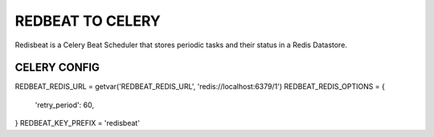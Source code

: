 *****
REDBEAT TO CELERY
*****

Redisbeat is a Celery Beat Scheduler that stores periodic tasks and their status in a Redis Datastore.

CELERY CONFIG
####

REDBEAT_REDIS_URL = getvar('REDBEAT_REDIS_URL', 'redis://localhost:6379/1')
REDBEAT_REDIS_OPTIONS = {
    'retry_period': 60,
}
REDBEAT_KEY_PREFIX = 'redisbeat'


